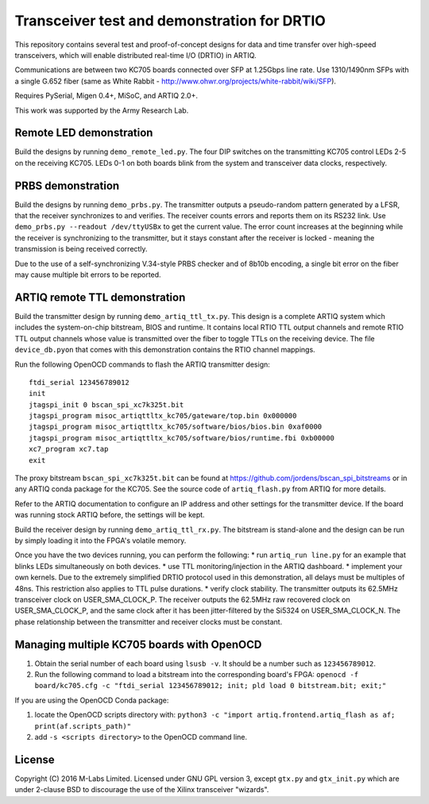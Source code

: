 Transceiver test and demonstration for DRTIO
============================================

This repository contains several test and proof-of-concept designs for data and time transfer over high-speed transceivers, which will enable distributed real-time I/O (DRTIO) in ARTIQ.

Communications are between two KC705 boards connected over SFP at 1.25Gbps line rate. Use 1310/1490nm SFPs with a single G.652 fiber (same as White Rabbit - http://www.ohwr.org/projects/white-rabbit/wiki/SFP).

Requires PySerial, Migen 0.4+, MiSoC, and ARTIQ 2.0+.

This work was supported by the Army Research Lab.

Remote LED demonstration
------------------------

Build the designs by running ``demo_remote_led.py``. The four DIP switches on the transmitting KC705 control LEDs 2-5 on the receiving KC705. LEDs 0-1 on both boards blink from the system and transceiver data clocks, respectively. 

PRBS demonstration
------------------

Build the designs by running ``demo_prbs.py``. The transmitter outputs a pseudo-random pattern generated by a LFSR, that the receiver synchronizes to and verifies. The receiver counts errors and reports them on its RS232 link. Use ``demo_prbs.py --readout /dev/ttyUSBx`` to get the current value. The error count increases at the beginning while the receiver is synchronizing to the transmitter, but it stays constant after the receiver is locked - meaning the transmission is being received correctly.

Due to the use of a self-synchronizing V.34-style PRBS checker and of 8b10b encoding, a single bit error on the fiber may cause multiple bit errors to be reported.

ARTIQ remote TTL demonstration
------------------------------

Build the transmitter design by running ``demo_artiq_ttl_tx.py``. This design is a complete ARTIQ system which includes the system-on-chip bitstream, BIOS and runtime. It contains local RTIO TTL output channels and remote RTIO TTL output channels whose value is transmitted over the fiber to toggle TTLs on the receiving device. The file ``device_db.pyon`` that comes with this demonstration contains the RTIO channel mappings.

Run the following OpenOCD commands to flash the ARTIQ transmitter design: ::

    ftdi_serial 123456789012
    init
    jtagspi_init 0 bscan_spi_xc7k325t.bit
    jtagspi_program misoc_artiqttltx_kc705/gateware/top.bin 0x000000
    jtagspi_program misoc_artiqttltx_kc705/software/bios/bios.bin 0xaf0000
    jtagspi_program misoc_artiqttltx_kc705/software/bios/runtime.fbi 0xb00000
    xc7_program xc7.tap
    exit

The proxy bitstream ``bscan_spi_xc7k325t.bit`` can be found at https://github.com/jordens/bscan_spi_bitstreams or in any ARTIQ conda package for the KC705. See the source code of ``artiq_flash.py`` from ARTIQ for more details.

Refer to the ARTIQ documentation to configure an IP address and other settings for the transmitter device. If the board was running stock ARTIQ before, the settings will be kept.

Build the receiver design by running ``demo_artiq_ttl_rx.py``. The bitstream is stand-alone and the design can be run by simply loading it into the FPGA's volatile memory.

Once you have the two devices running, you can perform the following:
* run ``artiq_run line.py`` for an example that blinks LEDs simultaneously on both devices.
* use TTL monitoring/injection in the ARTIQ dashboard.
* implement your own kernels. Due to the extremely simplified DRTIO protocol used in this demonstration, all delays must be multiples of 48ns. This restriction also applies to TTL pulse durations.
* verify clock stability. The transmitter outputs its 62.5MHz transceiver clock on USER_SMA_CLOCK_P. The receiver outputs the 62.5MHz raw recovered clock on USER_SMA_CLOCK_P, and the same clock after it has been jitter-filtered by the Si5324 on USER_SMA_CLOCK_N. The phase relationship between the transmitter and receiver clocks must be constant.

Managing multiple KC705 boards with OpenOCD
-------------------------------------------

1. Obtain the serial number of each board using ``lsusb -v``. It should be a number such as ``123456789012``.
2. Run the following command to load a bitstream into the corresponding board's FPGA:
   ``openocd -f board/kc705.cfg -c "ftdi_serial 123456789012; init; pld load 0 bitstream.bit; exit;"``

If you are using the OpenOCD Conda package:

1. locate the OpenOCD scripts directory with:
   ``python3 -c "import artiq.frontend.artiq_flash as af; print(af.scripts_path)"``
2. add ``-s <scripts directory>`` to the OpenOCD command line.

License
-------

Copyright (C) 2016 M-Labs Limited. Licensed under GNU GPL version 3, except ``gtx.py`` and ``gtx_init.py`` which are under 2-clause BSD to discourage the use of the Xilinx transceiver "wizards".
